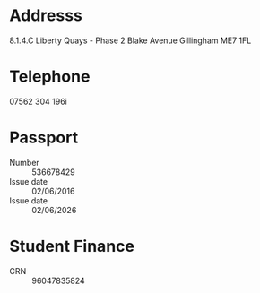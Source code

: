 * Addresss
8.1.4.C
Liberty Quays - Phase 2
Blake Avenue
Gillingham
ME7 1FL

* Telephone
07562 304 196i

* Passport 
- Number :: 536678429
- Issue date :: 02/06/2016
- Issue date :: 02/06/2026

* Student Finance 
- CRN :: 96047835824

